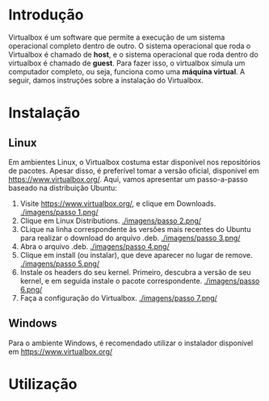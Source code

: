 * Introdução

  Virtualbox é um software que permite a execução de um sistema
  operacional completo dentro de outro. O sistema operacional que roda
  o Virtualbox é chamado de *host*, e o sistema operacional que roda
  dentro do virtualbox é chamado de *guest*. Para fazer isso, o
  virtualbox simula um computador completo, ou seja, funciona como uma
  *máquina virtual*. A seguir, damos instruções sobre a instalação do
  Virtualbox.

* Instalação

** Linux

   Em ambientes Linux, o Virtualbox costuma estar disponível nos
   repositórios de pacotes. Apesar disso, é preferível tomar a versão
   oficial, disponível em https://www.virtualbox.org/. Aqui, vamos
   apresentar um passo-a-passo baseado na distribuição Ubuntu:

   1. Visite https://www.virtualbox.org/, e clique em Downloads.
      [[./imagens/passo 1.png/]]
   2. Clique em Linux Distributions.
      [[./imagens/passo 2.png/]]
   3. CLique na linha correspondente às versões mais recentes do
      Ubuntu para realizar o download do arquivo .deb.
      [[./imagens/passo 3.png/]]
   4. Abra o arquivo .deb.
      [[./imagens/passo 4.png/]]
   5. Clique em install (ou instalar), que deve aparecer no lugar de remove.
      [[./imagens/passo 5.png/]]
   6. Instale os headers do seu kernel. Primeiro, descubra a versão de
      seu kernel, e em seguida instale o pacote correspondente.
      [[./imagens/passo 6.png/]]
   7. Faça a configuração do Virtualbox.
      [[./imagens/passo 7.png/]]

** Windows

   Para o ambiente Windows, é recomendado utilizar o instalador
   disponível em https://www.virtualbox.org/

* Utilização
